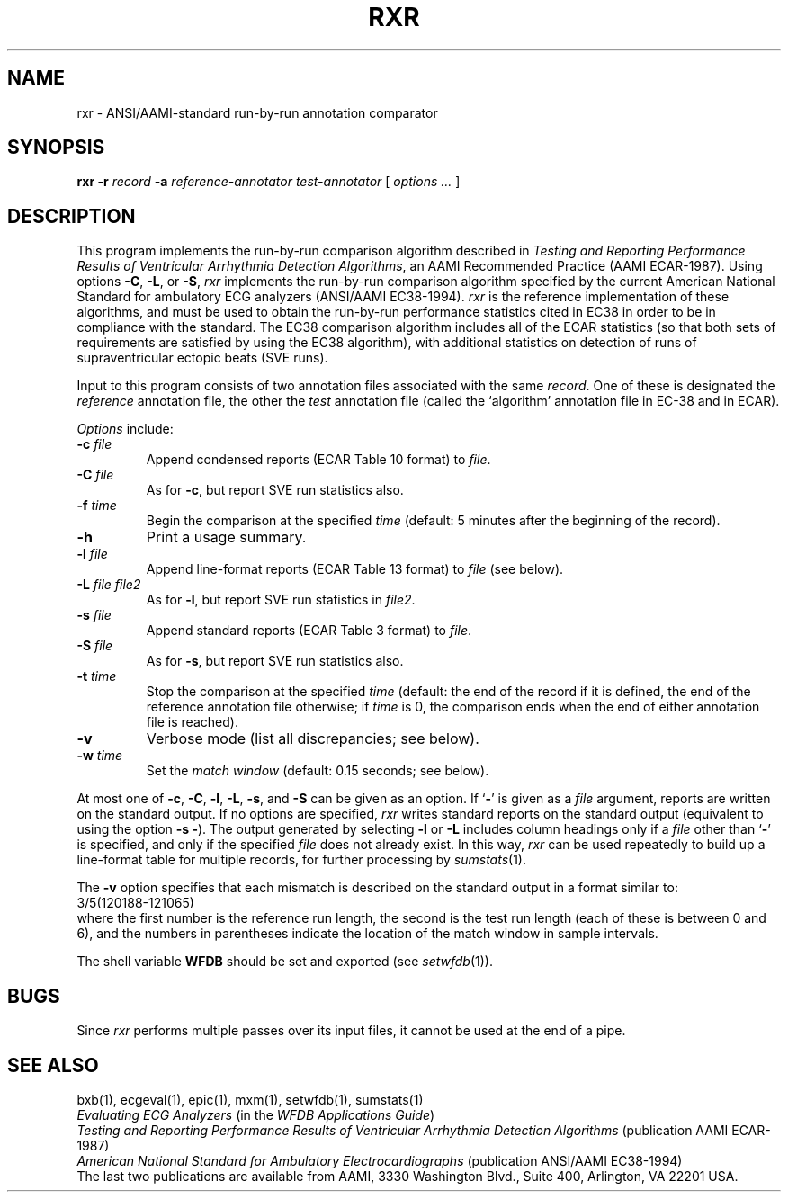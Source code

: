 .TH RXR 1 "24 May 1999" "WFDB software 10.0" "WFDB applications"
.SH NAME
rxr \- ANSI/AAMI-standard run-by-run annotation comparator
.SH SYNOPSIS
\fBrxr -r \fIrecord\fB -a \fIreference-annotator test-annotator\fR [ \fIoptions ... \fR ]
.SH DESCRIPTION
.PP
This program implements the run-by-run comparison algorithm
described in \fITesting and Reporting Performance
Results of Ventricular Arrhythmia Detection Algorithms\fR, an AAMI
Recommended Practice (AAMI ECAR-1987).
Using options \fB-C\fR, \fB-L\fR, or \fB-S\fR, \fIrxr\fR implements
the run-by-run comparison algorithm specified by the current
American National Standard for ambulatory ECG analyzers (ANSI/AAMI
EC38-1994).  \fIrxr\fR is the reference implementation of these
algorithms, and must be used to obtain the run-by-run performance
statistics cited in EC38 in order to be in compliance with the
standard.  The EC38 comparison algorithm includes all of the ECAR
statistics (so that both sets of requirements are satisfied by using
the EC38 algorithm), with additional statistics on detection of runs of
supraventricular ectopic beats (SVE runs).
.PP
Input to this program consists of two annotation files associated with the same
\fIrecord\fR.  One of these is designated the \fIreference\fR annotation file,
the other the \fItest\fR annotation file (called the `algorithm' annotation
file in EC-38 and in ECAR).
.PP
\fIOptions\fR include:
.TP
\fB-c \fIfile\fR
Append condensed reports (ECAR Table 10 format) to \fIfile\fR.
.TP
\fB-C \fIfile\fR
As for \fB-c\fR, but report SVE run statistics also.
.TP
\fB-f \fItime\fR
Begin the comparison at the specified \fItime\fR (default: 5 minutes after the
beginning of the record).
.TP
\fB-h\fR
Print a usage summary.
.TP
\fB-l \fIfile\fR
Append line-format reports (ECAR Table 13 format) to \fIfile\fR (see below).
.TP
\fB-L \fIfile file2\fR
As for \fB-l\fR, but report SVE run statistics in \fIfile2\fR.
.TP
\fB-s \fIfile\fR
Append standard reports (ECAR Table 3 format) to \fIfile\fR.
.TP
\fB-S \fIfile\fR
As for \fB-s\fR, but report SVE run statistics also.
.TP
\fB-t \fItime\fR
Stop the comparison at the specified \fItime\fR (default: the end of the record
if it is defined, the end of the reference annotation file otherwise;  if
\fItime\fR is 0, the comparison ends when the end of either annotation file is
reached).
.TP
\fB-v\fR
Verbose mode (list all discrepancies;  see below).
.TP
\fB-w \fItime\fR
Set the \fImatch window\fR (default: 0.15 seconds;  see below).
.PP
.PP
At most one of \fB-c\fR, \fB-C\fR, \fB-l\fR, \fB-L\fR, \fB-s\fR, and \fB-S\fR
can be given as an option.  If `\fB-\fR' is given as a \fIfile\fR argument,
reports are written on the standard output.  If no options are specified,
\fIrxr\fR writes standard reports on the standard output (equivalent to using
the option \fB-s -\fR).  The output generated by selecting \fB-l\fR or
\fB-L\fR includes column headings only if a \fIfile\fR other than `\fB-\fR' is
specified, and only if the specified \fIfile\fR does not already exist.  In
this way, \fIrxr\fR can be used repeatedly to build up a line-format table for
multiple records, for further processing by \fIsumstats\fR(1).
.PP
The \fB-v\fR option specifies that each mismatch is described on the standard
output in a format similar to:
.br
    3/5(120188-121065)
.br
where the first number is the reference run length, the second is the test
run length (each of these is between 0 and 6), and the numbers in parentheses
indicate the location of the match window in sample intervals.
.PP
The shell variable \fBWFDB\fR should be set and exported (see
\fIsetwfdb\fR(1)).
.SH BUGS
.PP
Since \fIrxr\fR performs multiple passes over its input files, it cannot be
used at the end of a pipe.
.SH SEE ALSO
bxb(1), ecgeval(1), epic(1), mxm(1), setwfdb(1), sumstats(1)
.br
\fIEvaluating ECG Analyzers\fR (in the \fIWFDB Applications Guide\fR)
.br
\fITesting and Reporting Performance Results of Ventricular Arrhythmia
Detection Algorithms\fR (publication AAMI ECAR-1987)
.br
\fIAmerican National Standard for Ambulatory Electrocardiographs\fR
(publication ANSI/AAMI EC38-1994)
.br
The last two publications are available from AAMI, 3330 Washington Blvd.,
Suite 400, Arlington, VA 22201 USA.
